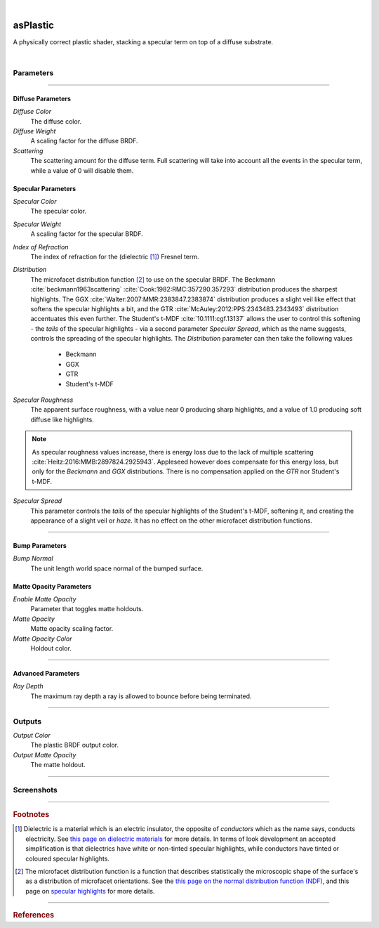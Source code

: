 .. _label_as_plastic:

.. fix_img_align::

|
 
.. image:: /_images/icons/asPlastic.png
   :width: 128px
   :align: left
   :height: 128px
   :alt: Plastic BSDF

asPlastic
*********

A physically correct plastic shader, stacking a specular term on top of a diffuse substrate.

|

Parameters
----------

.. bogus directive to silence warnings::

-----

Diffuse Parameters
^^^^^^^^^^^^^^^^^^

*Diffuse Color*
    The diffuse color.

*Diffuse Weight*
    A scaling factor for the diffuse BRDF.

*Scattering*
    The scattering amount for the diffuse term. Full scattering will take into account all the events in the specular term, while a value of 0 will disable them.

Specular Parameters
^^^^^^^^^^^^^^^^^^^

*Specular Color*
    The specular color.

*Specular Weight*
    A scaling factor for the specular BRDF.

*Index of Refraction*
    The index of refraction for the (dielectric [#]_) Fresnel term.

*Distribution*
    The microfacet distribution function [#]_ to use on the specular BRDF.
    The Beckmann :cite:`beckmann1963scattering` :cite:`Cook:1982:RMC:357290.357293` distribution produces the sharpest highlights. The GGX :cite:`Walter:2007:MMR:2383847.2383874` distribution produces a slight veil like effect that softens the specular highlights a bit, and the GTR :cite:`McAuley:2012:PPS:2343483.2343493` distribution accentuates this even further. The Student's t-MDF :cite:`10.1111:cgf.13137` allows the user to control this softening - the *tails* of the specular highlights - via a second parameter *Specular Spread*, which as the name suggests, controls the spreading of the specular highlights.
    The *Distribution* parameter can then take the following values

        * Beckmann 
        * GGX
        * GTR
        * Student's t-MDF

*Specular Roughness*
    The apparent surface roughness, with a value near 0 producing sharp highlights, and a value of 1.0 producing soft diffuse like highlights.

.. note::

    As specular roughness values increase, there is energy loss due to the lack of multiple scattering :cite:`Heitz:2016:MMB:2897824.2925943`. Appleseed however does compensate for this energy loss, but only for the *Beckmann* and *GGX* distributions. There is no compensation applied on the *GTR* nor Student's t-MDF.

*Specular Spread*
    This parameter controls the *tails* of the specular highlights of the Student's t-MDF, softening it, and creating the appearance of a slight veil or *haze*. It has no effect on the other microfacet distribution functions.

-----

Bump Parameters
^^^^^^^^^^^^^^^

*Bump Normal*
    The unit length world space normal of the bumped surface.

Matte Opacity Parameters
^^^^^^^^^^^^^^^^^^^^^^^^

*Enable Matte Opacity*
    Parameter that toggles matte holdouts.

*Matte Opacity*
    Matte opacity scaling factor.

*Matte Opacity Color*
    Holdout color.

-----

Advanced Parameters
^^^^^^^^^^^^^^^^^^^

*Ray Depth*
    The maximum ray depth a ray is allowed to bounce before being terminated.

-----

Outputs
-------

*Output Color*
    The plastic BRDF output color.

*Output Matte Opacity*
    The matte holdout.

-----

.. _label_as_plastic_screenshots:

Screenshots
-----------

.. thumbnail:: /_images/screenshots/plastic/as_plastic_dirtyplastic.png
   :group: shots_as_plastic_group_A
   :width: 10%
   :title:

   A dirty plastic material, using Substance maps.

.. thumbnail:: /_images/screenshots/plastic/as_plastic_dirtyplastic3.png
   :group: shots_as_plastic_group_A
   :width: 10%
   :title:

   Yet another dirty plastic material.

.. thumbnail:: /_images/screenshots/plastic/as_plastic_dirty_rubber.png
   :group: shots_as_plastic_group_A
   :width: 10%
   :title:

   A dirty black rubber material, with a dust layer, using the Student's t-MDF with a moderate roughness.

.. thumbnail:: /_images/screenshots/plastic/as_plastic_fiberglass.png
   :group: shots_as_plastic_group_A
   :width: 10%
   :title:

   A fiber glass like material, using the Student's t-MDF, moderate specular spread.

.. thumbnail:: /_images/screenshots/plastic/as_plastic_yellowball1.png
   :group: shots_as_plastic_group_A
   :width: 10%
   :title:

   A painted plastic material.

.. thumbnail:: /_images/screenshots/plastic/as_plastic_painted_wall.png
   :group: shots_as_plastic_group_A
   :width: 10%
   :title:

   A painted wall like material, with plastic paint.

.. thumbnail:: /_images/screenshots/plastic/as_plastic_painted_wall3.png
   :group: shots_as_plastic_group_A
   :width: 10%
   :title:

   Yet another painted wall material.

.. thumbnail:: /_images/screenshots/plastic/as_plastic_painted_wall5.png
   :group: shots_as_plastic_group_A
   :width: 10%
   :title:

   Painted concrete, with flaking stucco.

.. thumbnail:: /_images/screenshots/plastic/as_plastic_ball2.png
   :group: shots_as_plastic_group_A
   :width: 10%
   :title:

   A plastic beach ball.

.. thumbnail:: /_images/screenshots/plastic/as_plastic_dirtyplastic2.png
   :group: shots_as_plastic_group_A
   :width: 10%
   :title:

   A dirty plastic material, using Substance maps.

.. thumbnail:: /_images/screenshots/plastic/as_plastic_dirtyplastic4.png
   :group: shots_as_plastic_group_A
   :width: 10%
   :title:

   Yet another dirty plastic material.

.. thumbnail:: /_images/screenshots/plastic/as_plastic_dirty_rubber2.png
   :group: shots_as_plastic_group_A
   :width: 10%
   :title:

   A dirty black rubber material, with a dust layer, using the Student's t-MDF with a moderate roughness.

.. thumbnail:: /_images/screenshots/plastic/as_plastic_fiberglass2.png
   :group: shots_as_plastic_group_A
   :width: 10%
   :title:

   A fiber glass like material, using the Student's t-MDF, moderate specular spread.

.. thumbnail:: /_images/screenshots/plastic/as_plastic_yellowball2.png
   :group: shots_as_plastic_group_A
   :width: 10%
   :title:

   A painted plastic material.

.. thumbnail:: /_images/screenshots/plastic/as_plastic_painted_wall2.png
   :group: shots_as_plastic_group_A
   :width: 10%
   :title:

   A painted wall like material, with plastic paint.

.. thumbnail:: /_images/screenshots/plastic/as_plastic_painted_wall4.png
   :group: shots_as_plastic_group_A
   :width: 10%
   :title:

   Yet another painted wall material.

.. thumbnail:: /_images/screenshots/plastic/as_plastic_painted_wall6.png
   :group: shots_as_plastic_group_A
   :width: 10%
   :title:

   Painted concrete, with flaking stucco.

.. thumbnail:: /_images/screenshots/plastic/as_plastic_ball2.png
   :group: shots_as_plastic_group_A
   :width: 10%
   :title:

   A plastic beach ball.

-----

.. rubric:: Footnotes

.. [#]  Dielectric is a material which is an electric insulator, the opposite of *conductors* which as the name says, conducts electricity. See `this page on dielectric materials <https://en.wikipedia.org/wiki/Dielectric>`_ for more details. In terms of look development an accepted simplification is that dielectrics have white or non-tinted specular highlights, while conductors have tinted or coloured specular highlights.

.. [#] The microfacet distribution function is a function that describes statistically the microscopic shape of the surface's as a distribution of microfacet orientations. See the `this page on the normal distribution function (NDF) <http://www.reedbeta.com/blog/hows-the-ndf-really-defined/>`_, and this page on `specular highlights <https://en.wikipedia.org/wiki/Specular_highlight>`_ for more details.

-----

.. rubric:: References

.. bibliography:: /bibtex/references.bib
    :filter: docname in docnames

